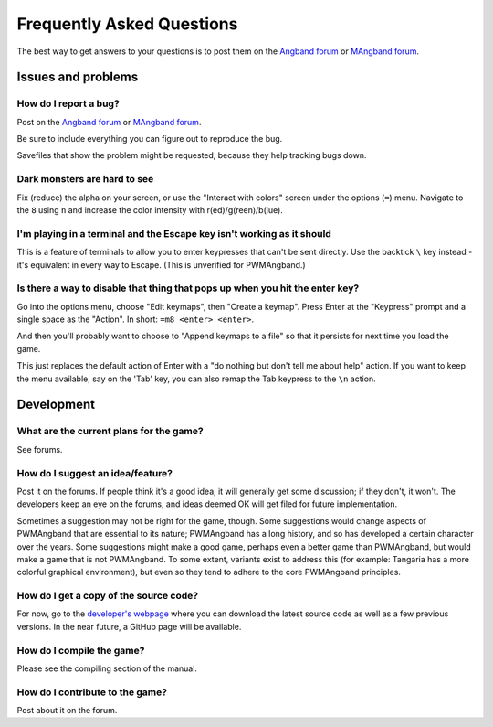 Frequently Asked Questions
==========================

The best way to get answers to your questions is to post them on the
`Angband forum`_ or `MAngband forum`_.

Issues and problems
-------------------

How do I report a bug?
**********************

Post on the `Angband forum`_ or `MAngband forum`_.

Be sure to include everything you can figure out to reproduce the bug.

Savefiles that show the problem might be requested, because they help tracking
bugs down.

Dark monsters are hard to see
*****************************

Fix (reduce) the alpha on your screen, or use the "Interact with colors" screen
under the options (``=``) menu. Navigate to the ``8`` using ``n`` and increase
the color intensity with r(ed)/g(reen)/b(lue).

I'm playing in a terminal and the Escape key isn't working as it should
***********************************************************************

This is a feature of terminals to allow you to enter keypresses that can't be
sent directly. Use the backtick ``\`` key instead - it's equivalent in every way
to Escape. (This is unverified for PWMAngband.)

Is there a way to disable that thing that pops up when you hit the enter key?
*****************************************************************************

Go into the options menu, choose "Edit keymaps", then "Create a keymap". Press
Enter at the "Keypress" prompt and a single space as the "Action".
In short: ``=m8 <enter> <enter>``.

And then you'll probably want to choose to "Append keymaps to a file" so that it
persists for next time you load the game.

This just replaces the default action of Enter with a "do nothing but don't tell
me about help" action. If you want to keep the menu available, say on the 'Tab'
key, you can also remap the Tab keypress to the ``\n`` action.

Development
-----------

What are the current plans for the game?
****************************************

See forums.

How do I suggest an idea/feature?
*********************************

Post it on the forums. If people think it's a good idea, it will generally get
some discussion; if they don't, it won't. The developers keep an eye on the
forums, and ideas deemed OK will get filed for future implementation.

Sometimes a suggestion may not be right for the game, though. Some suggestions
would change aspects of PWMAngband that are essential to its nature; PWMAngband
has a long history, and so has developed a certain character over the years.
Some suggestions might make a good game, perhaps even a better game than
PWMAngband, but would make a game that is not PWMAngband. To some extent,
variants exist to address this (for example: Tangaria has a more colorful
graphical environment), but even so they tend to adhere to the core PWMAngband
principles.

How do I get a copy of the source code?
***************************************

For now, go to the `developer's webpage`_ where you can download the
latest source code as well as a few previous versions. In the near future, a
GitHub page will be available.

How do I compile the game?
**************************

Please see the compiling section of the manual.

How do I contribute to the game?
********************************

Post about it on the forum.

.. _developer's webpage: https://powerwyrm.monsite-orange.fr
.. _Angband forum: http://angband.oook.cz/forum
.. _MAngband forum: https://mangband.org/forum/
